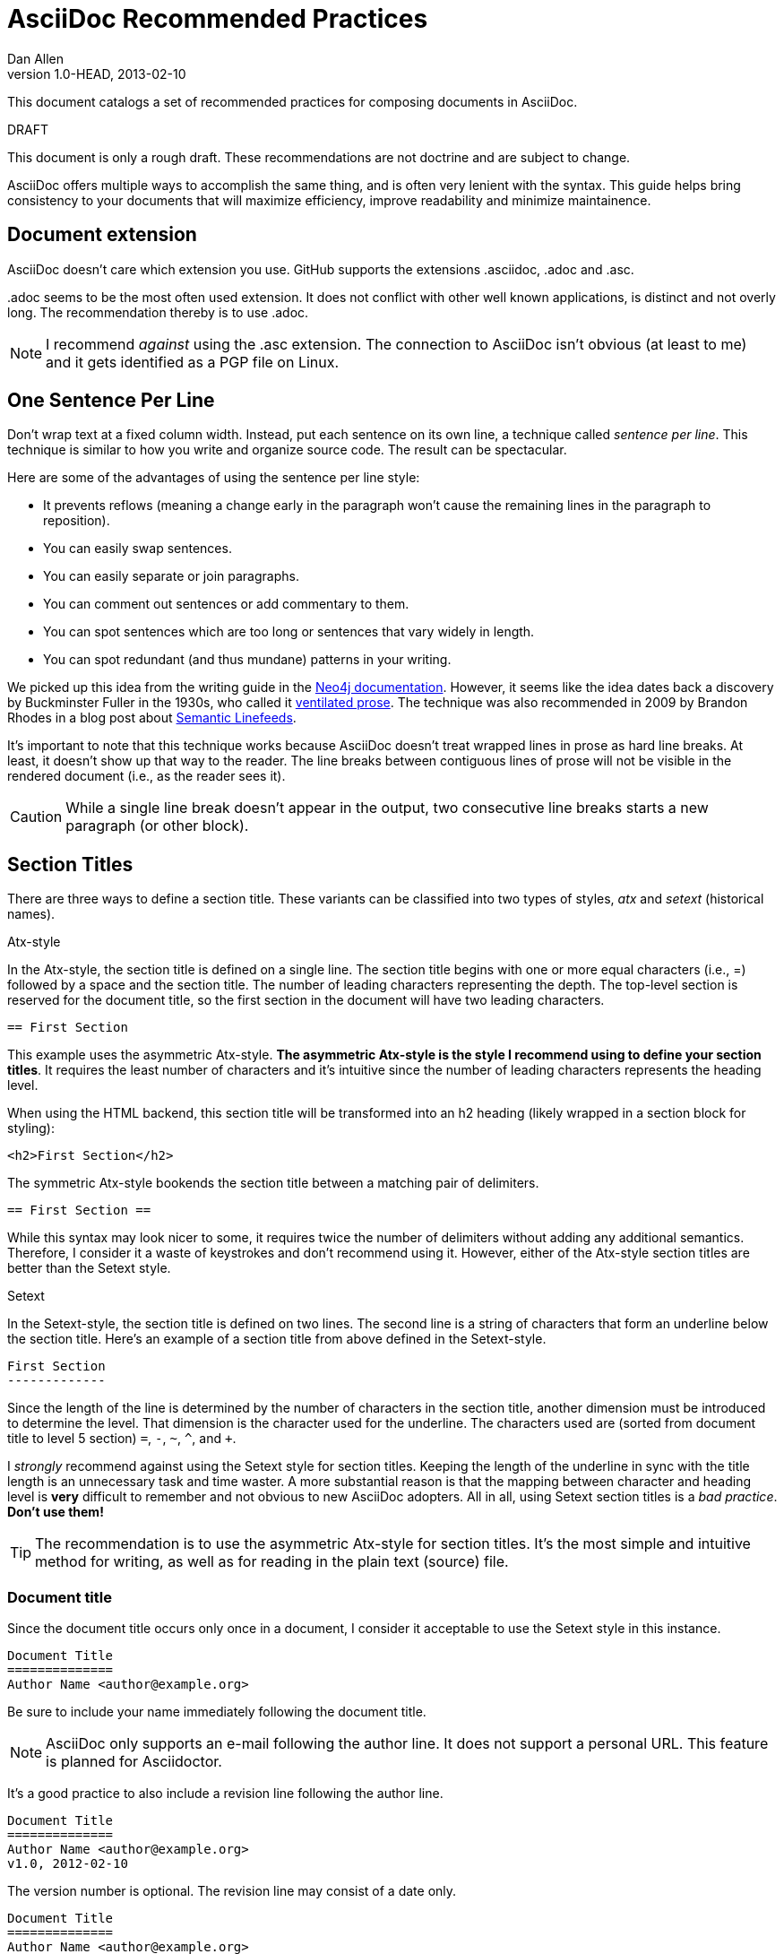 = AsciiDoc Recommended Practices
Dan Allen
v1.0-HEAD, 2013-02-10
:description: This document catalogs a set of recommended practices for composing documents in AsciiDoc.
:page-layout: docs

{description}

.DRAFT
****
This document is only a rough draft. These recommendations are not doctrine and are subject to change.
****

AsciiDoc offers multiple ways to accomplish the same thing, and is often very lenient with the syntax. This guide helps bring consistency to your documents that will maximize efficiency, improve readability and minimize maintainence.

== Document extension

AsciiDoc doesn't care which extension you use. GitHub supports the extensions +.asciidoc+, +.adoc+ and +.asc+.

+.adoc+ seems to be the most often used extension.
It does not conflict with other well known applications, is distinct and not overly long.
The recommendation thereby is to use +.adoc+.

NOTE: I recommend _against_ using the +.asc+ extension. The connection to AsciiDoc isn't obvious (at least to me) and it gets identified as a PGP file on Linux.

== One Sentence Per Line

Don't wrap text at a fixed column width.
Instead, put each sentence on its own line, a technique called _sentence per line_.
This technique is similar to how you write and organize source code.
The result can be spectacular.

Here are some of the advantages of using the sentence per line style:

* It prevents reflows (meaning a change early in the paragraph won't cause the remaining lines in the paragraph to reposition).
* You can easily swap sentences.
* You can easily separate or join paragraphs.
* You can comment out sentences or add commentary to them.
* You can spot sentences which are too long or sentences that vary widely in length.
* You can spot redundant (and thus mundane) patterns in your writing.

We picked up this idea from the writing guide in the http://neo4j.com/docs/2.2.8/community-docs.html#_writing[Neo4j documentation].
However, it seems like the idea dates back a discovery by Buckminster Fuller in the 1930s, who called it https://vanemden.wordpress.com/2009/01/01/ventilated-prose/[ventilated prose].
The technique was also recommended in 2009 by Brandon Rhodes in a blog post about http://rhodesmill.org/brandon/2012/one-sentence-per-line/[Semantic Linefeeds].

It's important to note that this technique works because AsciiDoc doesn't treat wrapped lines in prose as hard line breaks.
At least, it doesn't show up that way to the reader.
The line breaks between contiguous lines of prose will not be visible in the rendered document (i.e., as the reader sees it).

//This practice might be odd for readers who read the plain text file, but the text viewer should best be able to break lines at the screen's width.

CAUTION: While a single line break doesn't appear in the output, two consecutive line breaks starts a new paragraph (or other block).

== Section Titles

There are three ways to define a section title. These variants can be classified into two types of styles, _atx_ and _setext_ (historical names).

.Atx-style

In the Atx-style, the section title is defined on a single line. The section title begins with one or more equal characters (i.e., +=+) followed by a space and the section title. The number of leading characters representing the depth. The top-level section is reserved for the document title, so the first section in the document will have two leading characters.

 == First Section

This example uses the asymmetric Atx-style. *The asymmetric Atx-style is the style I recommend using to define your section titles*. It requires the least number of characters and it's intuitive since the number of leading characters represents the heading level.

When using the HTML backend, this section title will be transformed into an h2 heading (likely wrapped in a section block for styling):

 <h2>First Section</h2>

The symmetric Atx-style bookends the section title between a matching pair of delimiters.

 == First Section ==

While this syntax may look nicer to some, it requires twice the number of delimiters without adding any additional semantics. Therefore, I consider it a waste of keystrokes and don't recommend using it. However, either of the Atx-style section titles are better than the Setext style.

.Setext

In the Setext-style, the section title is defined on two lines. The second line is a string of characters that form an underline below the section title. Here's an example of a section title from above defined in the Setext-style.

 First Section
 -------------

Since the length of the line is determined by the number of characters in the section title, another dimension must be introduced to determine the level. That dimension is the character used for the underline.
The characters used are (sorted from document title to level 5 section) `=`, `-`, `~`, `^`, and `+`.

I _strongly_ recommend against using the Setext style for section titles. Keeping the length of the underline in sync with the title length is an unnecessary task and time waster. A more substantial reason is that the mapping between character and heading level is *very* difficult to remember and not obvious to new AsciiDoc adopters. All in all, using Setext section titles is a _bad practice_. *Don't use them!*

TIP: The recommendation is to use the asymmetric Atx-style for section titles.
It's the most simple and intuitive method for writing, as well as for reading in the plain text (source) file.

=== Document title

Since the document title occurs only once in a document, I consider it acceptable to use the Setext style in this instance.

 Document Title
 ==============
 Author Name <author@example.org>

Be sure to include your name immediately following the document title.

NOTE: AsciiDoc only supports an e-mail following the author line. It does not support a personal URL. This feature is planned for Asciidoctor.

It's a good practice to also include a revision line following the author line.

 Document Title
 ==============
 Author Name <author@example.org>
 v1.0, 2012-02-10

The version number is optional. The revision line may consist of a date only.

 Document Title
 ==============
 Author Name <author@example.org>
 2012-02-10

== Delimited Blocks

Delimited blocks contain special text such as code listings, quotes, sidebar text, tables and so on. As you may have guessed, they are bounded by a string of delimiters. The delimiters are defined on a line by themselves. The content goes in between the delimiter lines. Here's an example of a listing:

 ----
 $ asciidoc -b html5 recommended-practices.adoc
 ----

Delimited blocks require four or more repeating characters on a line by themselves to mark the boundary of the block. The one exception is the open block, which only requires two +-+ repeating characters.

You may be tempting to extend the line furthur, either to a predetermined length or to match the length of the content.

 ----------------------------------------------
 $ asciidoc -b html5 recommended-practices.adoc
 ----------------------------------------------

*Don't do this!*

Maintaining long delimiter lines is _a colossal waste of time_, not to mention arbitrary and error prone. I strong urge you to _use the minimum number of characters necessary_ to form a delimited block and move on to drafting the content. The reader will never see these long strings of delimiters anyway since they are not carried over to the output (HTML, DocBook, etc).

NOTE: AsciiDoc does not enforce that the length of the line that opens the delimited block match the length of the line that closes the delimited block, but I think _it should_. Asciidoctor enforces this requirement, so make sure they match.

== Attributes (i.e., Variables)

TODO

What they are, use them to stay DRY, such as URLs

.DRY URLs

.Positional attributes

Save some typing

.Numbering

 {counter:counter-name}

== Document settings

Document settings are configured using attribute entries immediately following the document title (without any blank lines in between). There are several options of interest.

.Section numbering

You can enable numbering of sections using the +sectnums+ attribute (off by default).

 :sectnums:

.Document description

You can set the description of the document using the +description+ attribute. The description is included in the header of the document.

 :description: This document catalogs a set of recommended practices for writing in AsciiDoc.

You can break any attribute value across several lines by ending the lines in a +{plus}+ preceded by a space.

 :description: This document catalogs a set of recommended practices +
               for composing documents in AsciiDoc.

You can use this text anywhere in the document by referencing it as an attribute.

 {description}

.Section title IDs and ID prefixes

IDs are generated for each section title by default. The ID is generated from the section title, prefixed with an underscore (i.e., +_+) by default. You can change the prefix using the +idprefix+ attribute.

 :idprefix: -

If you want to remove the prefix, assign it to an empty value:

 :idprefix:

To disable the auto-generation of section IDs, unset the +sectids+ attribute:

 :sectids!:

.Table of contents

Set the +toc+ attribute to activate an auto-generated table of contents at the top of document:

 :toc:

== Images and Other Media

TODO

.Paths
don't include the images directory in each image reference

.Block vs inline

...

== Conditional Inclusion

TODO

how to use, reason for using

== Lists

.Unordered list markers

AsciiDoc supports both +*+ (one or more) and +-+ (only one) as markers for a top-level list item.

....
* first
* second
* third
....

or

....
- first
- second
- third
....

However, the dash marker _cannot_ be repeated when defining a list item. This can lead to confusion since AsciiDoc increases the nesting level each time it encounters a _different_ marker. For instance, in the following case, the item that have an asterisk marker is *nested* inside the first item.

....
- first
* nested item
- second
- third
....

This nesting rule is true even when the number of asterisks seems to indicate the level:

....
*** first
* nested item
*** second
*** third
....

_Yep, that's right, the second list item is nested inside the first list item._

If you stick to convention, the number of asterisks _can_ represent the nesting level:

....
* first
** nested item
* second
* third
....

Now *that's* intuitive.

I strongly recommend using the asterisk marker if you are going to be using nested lists.

If you only have top-level list items, then using either marker is reasonable. I may even recommend using the dash marker for lists that are not intended to have nested items and the asterisk marker for lists that do have nested items. That way it's easy to identify them as different types.

.Definition lists

They exist!

.Separating lists

Adjacent lists sometimes like to fuse. To force the start of a new list, offset the two lists by an empty line comment:

....
* apples
* oranges
* bananas

//

* carrots
* tomatoes
* celery
....

== Literal Text

TODO

backticks vs plus and passthough stuffs

recommendation for inline code quote char

== Tables

.Stacked cells

Leverage them, makes it easy to read
